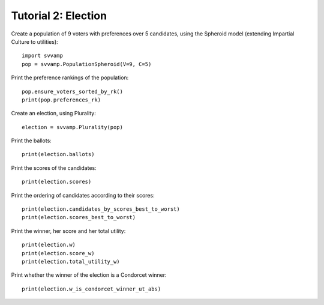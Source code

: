 ====================
Tutorial 2: Election
====================

Create a population of 9 voters with preferences over 5 candidates,
using the Spheroid model (extending Impartial Culture to utilities)::

    import svvamp
    pop = svvamp.PopulationSpheroid(V=9, C=5)

Print the preference rankings of the population::

    pop.ensure_voters_sorted_by_rk()
    print(pop.preferences_rk)

Create an election, using Plurality::

    election = svvamp.Plurality(pop)

Print the ballots::

    print(election.ballots)

Print the scores of the candidates::

    print(election.scores)

Print the ordering of candidates according to their scores::

    print(election.candidates_by_scores_best_to_worst)
    print(election.scores_best_to_worst)

Print the winner, her score and her total utility::

    print(election.w)
    print(election.score_w)
    print(election.total_utility_w)

Print whether the winner of the election is a Condorcet winner::

    print(election.w_is_condorcet_winner_ut_abs)
